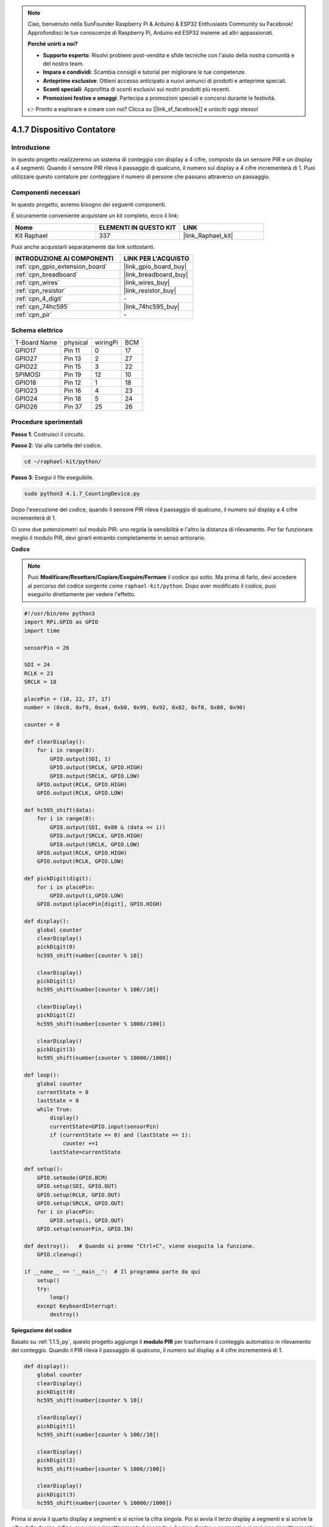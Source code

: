 .. note::

    Ciao, benvenuto nella SunFounder Raspberry Pi & Arduino & ESP32 Enthusiasts Community su Facebook! Approfondisci le tue conoscenze di Raspberry Pi, Arduino ed ESP32 insieme ad altri appassionati.

    **Perché unirti a noi?**

    - **Supporto esperto**: Risolvi problemi post-vendita e sfide tecniche con l'aiuto della nostra comunità e del nostro team.
    - **Impara e condividi**: Scambia consigli e tutorial per migliorare le tue competenze.
    - **Anteprime esclusive**: Ottieni accesso anticipato a nuovi annunci di prodotti e anteprime speciali.
    - **Sconti speciali**: Approfitta di sconti esclusivi sui nostri prodotti più recenti.
    - **Promozioni festive e omaggi**: Partecipa a promozioni speciali e concorsi durante le festività.

    👉 Pronto a esplorare e creare con noi? Clicca su [|link_sf_facebook|] e unisciti oggi stesso!

.. _4.1.7_py:

4.1.7 Dispositivo Contatore
==========================================

Introduzione
-------------------

In questo progetto realizzeremo un sistema di conteggio con display a 4 cifre, 
composto da un sensore PIR e un display a 4 segmenti. Quando il sensore PIR rileva 
il passaggio di qualcuno, il numero sul display a 4 cifre incrementerà di 1. Puoi 
utilizzare questo contatore per conteggiare il numero di persone che passano attraverso 
un passaggio.

Componenti necessari
------------------------------

In questo progetto, avremo bisogno dei seguenti componenti.

.. image:: ../img/list_Counting_Device1.png
    :align: center

.. image:: ../img/list_Counting_Device2.png
    :align: center

È sicuramente conveniente acquistare un kit completo, ecco il link:

.. list-table::
    :widths: 20 20 20
    :header-rows: 1

    *   - Nome	
        - ELEMENTI IN QUESTO KIT
        - LINK
    *   - Kit Raphael
        - 337
        - |link_Raphael_kit|

Puoi anche acquistarli separatamente dai link sottostanti.

.. list-table::
    :widths: 30 20
    :header-rows: 1

    *   - INTRODUZIONE AI COMPONENTI
        - LINK PER L'ACQUISTO

    *   - :ref:`cpn_gpio_extension_board`
        - |link_gpio_board_buy|
    *   - :ref:`cpn_breadboard`
        - |link_breadboard_buy|
    *   - :ref:`cpn_wires`
        - |link_wires_buy|
    *   - :ref:`cpn_resistor`
        - |link_resistor_buy|
    *   - :ref:`cpn_4_digit`
        - \-
    *   - :ref:`cpn_74hc595`
        - |link_74hc595_buy|
    *   - :ref:`cpn_pir`
        - \-


Schema elettrico
-----------------------

============ ======== ======== ===
T-Board Name physical wiringPi BCM
GPIO17       Pin 11   0        17
GPIO27       Pin 13   2        27
GPIO22       Pin 15   3        22
SPIMOSI      Pin 19   12       10
GPIO18       Pin 12   1        18
GPIO23       Pin 16   4        23
GPIO24       Pin 18   5        24
GPIO26       Pin 37   25       26
============ ======== ======== ===

.. image:: ../img/Schematic_three_one1.png
   :align: center

Procedure sperimentali
-----------------------------

**Passo 1**: Costruisci il circuito.

.. image:: ../img/image235.png


**Passo 2**: Vai alla cartella del codice.

.. raw:: html

   <run></run>

.. code-block::

    cd ~/raphael-kit/python/

**Passo 3**: Esegui il file eseguibile.

.. raw:: html

   <run></run>

.. code-block::

    sudo python3 4.1.7_CountingDevice.py

Dopo l'esecuzione del codice, quando il sensore PIR rileva il passaggio di qualcuno, 
il numero sul display a 4 cifre incrementerà di 1.

Ci sono due potenziometri sul modulo PIR: uno regola la sensibilità e l'altro la distanza 
di rilevamento. Per far funzionare meglio il modulo PIR, devi girarli entrambi completamente 
in senso antiorario.

.. image:: ../img/PIR_TTE.png
    :width: 400
    :align: center

**Codice**

.. note::
    Puoi **Modificare/Resettare/Copiare/Eseguire/Fermare** il codice qui sotto. Ma prima di farlo, devi accedere al percorso del codice sorgente come ``raphael-kit/python``. Dopo aver modificato il codice, puoi eseguirlo direttamente per vedere l'effetto.

.. raw:: html

    <run></run>

.. code-block:: python

    #!/usr/bin/env python3
    import RPi.GPIO as GPIO
    import time

    sensorPin = 26

    SDI = 24
    RCLK = 23
    SRCLK = 18

    placePin = (10, 22, 27, 17)
    number = (0xc0, 0xf9, 0xa4, 0xb0, 0x99, 0x92, 0x82, 0xf8, 0x80, 0x90)

    counter = 0

    def clearDisplay():
        for i in range(8):
            GPIO.output(SDI, 1)
            GPIO.output(SRCLK, GPIO.HIGH)
            GPIO.output(SRCLK, GPIO.LOW)
        GPIO.output(RCLK, GPIO.HIGH)
        GPIO.output(RCLK, GPIO.LOW)    

    def hc595_shift(data): 
        for i in range(8):
            GPIO.output(SDI, 0x80 & (data << i))
            GPIO.output(SRCLK, GPIO.HIGH)
            GPIO.output(SRCLK, GPIO.LOW)
        GPIO.output(RCLK, GPIO.HIGH)
        GPIO.output(RCLK, GPIO.LOW)

    def pickDigit(digit):
        for i in placePin:
            GPIO.output(i,GPIO.LOW)
        GPIO.output(placePin[digit], GPIO.HIGH)

    def display():
        global counter                    
        clearDisplay() 
        pickDigit(0)  
        hc595_shift(number[counter % 10])

        clearDisplay()
        pickDigit(1)
        hc595_shift(number[counter % 100//10])

        clearDisplay()
        pickDigit(2)
        hc595_shift(number[counter % 1000//100])

        clearDisplay()
        pickDigit(3)
        hc595_shift(number[counter % 10000//1000])

    def loop():
        global counter
        currentState = 0
        lastState = 0
        while True:
            display()
            currentState=GPIO.input(sensorPin)
            if (currentState == 0) and (lastState == 1):
                counter +=1
            lastState=currentState

    def setup():
        GPIO.setmode(GPIO.BCM)
        GPIO.setup(SDI, GPIO.OUT)
        GPIO.setup(RCLK, GPIO.OUT)
        GPIO.setup(SRCLK, GPIO.OUT)
        for i in placePin:
            GPIO.setup(i, GPIO.OUT)
        GPIO.setup(sensorPin, GPIO.IN)

    def destroy():   # Quando si preme "Ctrl+C", viene eseguita la funzione.
        GPIO.cleanup()

    if __name__ == '__main__':  # Il programma parte da qui
        setup()
        try:
            loop()
        except KeyboardInterrupt:
            destroy()

**Spiegazione del codice**

Basato su :ref:`1.1.5_py`, questo progetto aggiunge il **modulo PIR** per trasformare 
il conteggio automatico in rilevamento del conteggio. Quando il PIR rileva il passaggio 
di qualcuno, il numero sul display a 4 cifre incrementerà di 1.

.. code-block:: python

    def display():
        global counter                    
        clearDisplay() 
        pickDigit(0)  
        hc595_shift(number[counter % 10])

        clearDisplay()
        pickDigit(1)
        hc595_shift(number[counter % 100//10])

        clearDisplay()
        pickDigit(2)
        hc595_shift(number[counter % 1000//100])

        clearDisplay()
        pickDigit(3)
        hc595_shift(number[counter % 10000//1000])

Prima si avvia il quarto display a segmenti e si scrive la cifra singola.
Poi si avvia il terzo display a segmenti e si scrive la cifra delle decine; 
infine, si avviano rispettivamente il secondo e il primo display a segmenti 
e si scrivono rispettivamente le cifre delle centinaia e delle migliaia. 
Grazie alla velocità di aggiornamento molto elevata, vediamo un display a 
quattro cifre completo.

.. code-block:: python

    def loop():
    global counter
        currentState = 0
        lastState = 0
        while True:
            display()
            currentState=GPIO.input(sensorPin)
            if (currentState == 0) and (lastState == 1):
                counter +=1
            lastState=currentState 

Questa è la funzione principale: visualizza il numero sul display a 4 cifre e legge 
il valore del PIR. Quando il PIR rileva il passaggio di qualcuno, il numero sul display 
a 4 cifre incrementerà di 1.

Immagine del fenomeno
-------------------------

.. image:: ../img/image236.jpeg
   :align: center
